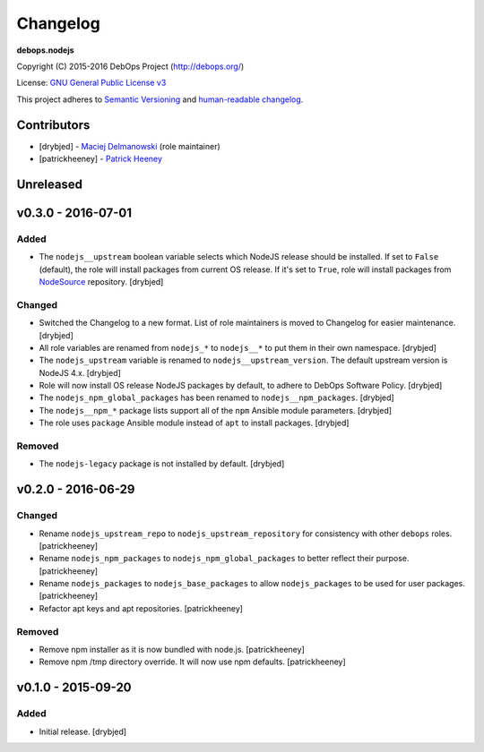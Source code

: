 Changelog
=========

**debops.nodejs**

Copyright (C) 2015-2016 DebOps Project (http://debops.org/)

License: `GNU General Public License v3 <https://www.tldrlegal.com/l/gpl-3.0>`_

This project adheres to `Semantic Versioning <http://semver.org/>`_
and `human-readable changelog <http://keepachangelog.com/>`_.


Contributors
------------

- [drybjed] - `Maciej Delmanowski <https://github.com/drybjed/>`_  (role maintainer)
- [patrickheeney] - `Patrick Heeney <https://github.com/patrickheeney/>`_


Unreleased
----------


v0.3.0 - 2016-07-01
-------------------

Added
~~~~~

- The ``nodejs__upstream`` boolean variable selects which NodeJS release should
  be installed. If set to ``False`` (default), the role will install packages
  from current OS release. If it's set to ``True``, role will install packages
  from `NodeSource <https://nodesource.com/>`_ repository. [drybjed]

Changed
~~~~~~~

- Switched the Changelog to a new format. List of role maintainers is moved to
  Changelog for easier maintenance. [drybjed]

- All role variables are renamed from ``nodejs_*`` to ``nodejs__*`` to put them
  in their own namespace. [drybjed]

- The ``nodejs_upstream`` variable is renamed to ``nodejs__upstream_version``.
  The default upstream version is NodeJS 4.x. [drybjed]

- Role will now install OS release NodeJS packages by default, to adhere to
  DebOps Software Policy. [drybjed]

- The ``nodejs_npm_global_packages`` has been renamed to
  ``nodejs__npm_packages``. [drybjed]

- The ``nodejs__npm_*`` package lists support all of the ``npm`` Ansible module
  parameters. [drybjed]

- The role uses ``package`` Ansible module instead of ``apt`` to install
  packages. [drybjed]

Removed
~~~~~~~

- The ``nodejs-legacy`` package is not installed by default. [drybjed]


v0.2.0 - 2016-06-29
-------------------

Changed
~~~~~~~

- Rename ``nodejs_upstream_repo`` to ``nodejs_upstream_repository``
  for consistency with other ``debops`` roles. [patrickheeney]

- Rename ``nodejs_npm_packages`` to ``nodejs_npm_global_packages``
  to better reflect their purpose. [patrickheeney]

- Rename ``nodejs_packages`` to ``nodejs_base_packages`` to allow
  ``nodejs_packages`` to be used for user packages. [patrickheeney]

- Refactor apt keys and apt repositories. [patrickheeney]

Removed
~~~~~~~

- Remove npm installer as it is now bundled with node.js.
  [patrickheeney]

- Remove npm /tmp directory override. It will now use npm defaults.
  [patrickheeney]


v0.1.0 - 2015-09-20
-------------------

Added
~~~~~

- Initial release. [drybjed]


